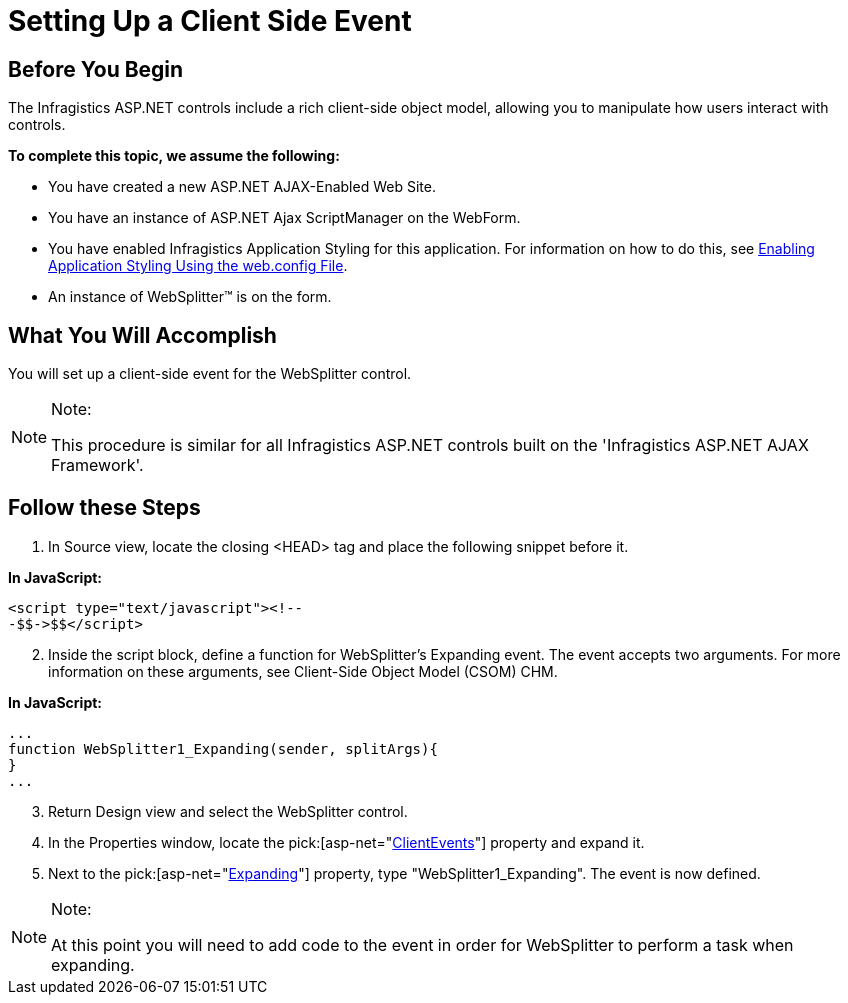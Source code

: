 ﻿////

|metadata|
{
    "name": "setting-up-a-client-side-event",
    "controlName": ["WebDialogWindow"],
    "tags": ["Events"],
    "guid": "{CD416D7D-0066-4039-A420-6E943CAE81A5}",  
    "buildFlags": [],
    "createdOn": "0001-01-01T00:00:00Z"
}
|metadata|
////

= Setting Up a Client Side Event

== Before You Begin

The Infragistics ASP.NET controls include a rich client-side object model, allowing you to manipulate how users interact with controls.

*To complete this topic, we assume the following:*

* You have created a new ASP.NET AJAX-Enabled Web Site.
* You have an instance of ASP.NET Ajax ScriptManager on the WebForm.
* You have enabled Infragistics Application Styling for this application. For information on how to do this, see link:web-enabling-application-styling-using-the-web-config-file.html[Enabling Application Styling Using the web.config File].
* An instance of WebSplitter™ is on the form.

== What You Will Accomplish

You will set up a client-side event for the WebSplitter control.

.Note:
[NOTE]
====
This procedure is similar for all Infragistics ASP.NET controls built on the 'Infragistics ASP.NET AJAX Framework'.
====

== Follow these Steps

[start=1]
. In Source view, locate the closing <HEAD> tag and place the following snippet before it.

*In JavaScript:*

----
<script type="text/javascript"><!--
-$$->$$</script>
----

[start=2]
. Inside the script block, define a function for WebSplitter's Expanding event. The event accepts two arguments. For more information on these arguments, see Client-Side Object Model (CSOM) CHM.

*In JavaScript:*

----
...
function WebSplitter1_Expanding(sender, splitArgs){
}
...
----

[start=3]
. Return Design view and select the WebSplitter control.
[start=4]
. In the Properties window, locate the  pick:[asp-net="link:{ApiPlatform}web{ApiVersion}~infragistics.web.ui.layoutcontrols.websplitter~clientevents.html[ClientEvents]"]  property and expand it.
[start=5]
. Next to the  pick:[asp-net="link:{ApiPlatform}web{ApiVersion}~infragistics.web.ui.layoutcontrols.splitterclientevents~expanding.html[Expanding]"]  property, type "WebSplitter1_Expanding". The event is now defined.

.Note:
[NOTE]
====
At this point you will need to add code to the event in order for WebSplitter to perform a task when expanding.
====